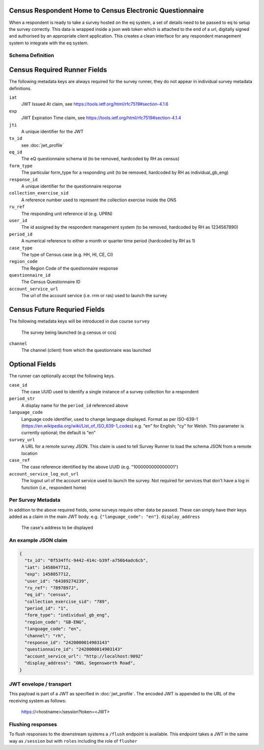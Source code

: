 Census Respondent Home to Census Electronic Questionnaire
---------------------------------------------------------

When a respondent is ready to take a survey hosted on the eq system, a set of details
need to be passed to eq to setup the survey correctly. This data is wrapped inside a json web
token which is attached to the end of a url, digitally signed and authorised by an appropriate
client application. This creates a clean interface for any respondent management system
to integrate with the eq system.

Schema Definition
=================

Census Required Runner Fields
------------------------------

The following metadata keys are always required for the survey runner, they do not appear in individual survey metadata definitions.

``iat``
  JWT Issued At claim, see https://tools.ietf.org/html/rfc7519#section-4.1.6
``exp``
  JWT Expiration Time claim, see https://tools.ietf.org/html/rfc7519#section-4.1.4
``jti``
   A unique identifier for the JWT
``tx_id``
  see :doc:`jwt_profile`
``eq_id``
  The eQ questionnaire schema id (to be removed, hardcoded by RH as census)
``form_type``
  The particular form_type for a responding unit (to be removed, hardcoded by RH as individual_gb_eng)
``response_id``
  A unique identifier for the questionnaire response
``collection_exercise_sid``
  A reference number used to represent the collection exercise inside the ONS
``ru_ref``
  The responding unit reference id (e.g. UPRN)
``user_id``
  The id assigned by the respondent management system (to be removed, hardcoded by RH as 1234567890)
``period_id``
  A numerical reference to either a month or quarter time period (hardcoded by RH as 1)
``case_type``
  The type of Census case (e.g. HH, HI, CE, CI)
``region_code``
  The Region Code of the questionnaire response
``questionnaire_id``
  The Census Questionnaire ID
``account_service_url``
  The url of the account service (i.e. rrm or ras) used to launch the survey


Census Future Requried Fields
-----------------------------
The following metadata keys will be introduced in due course
``survey``
  The survey being launched (e.g census or ccs)
``channel``
  The channel (client) from which the questionnaire was launched

Optional Fields
---------------
The runner can optionally accept the following keys.

``case_id``
  The case UUID used to identify a single instance of a survey collection for a respondent
``period_str``
  A display name for the ``period_id`` referenced above
``language_code``
  Language code identifier, used to change language displayed. Format as per ISO-639-1 (https://en.wikipedia.org/wiki/List_of_ISO_639-1_codes) e.g. "en" for English; "cy" for Welsh. This parameter is currently optional; the default is "en"
``survey_url``
  A URL for a remote survey JSON. This claim is used to tell Survey Runner to load the schema JSON from a remote location
``case_ref``
  The case reference identified by the above UUID (e.g. "1000000000000001")
``account_service_log_out_url``
  The logout url of the account service used to launch the survey.  Not required for services that don't have a log in function (i.e., respondent home)


Per Survey Metadata
===================
In addition to the above required fields, some surveys require other data be passed. These can simply have their keys added as a claim in the main JWT body. e.g. ``{"language_code": "en"}``.
``display_address``
  The case's address to be displayed

An example JSON claim
=====================

.. code-block:: javascript

  {
    "tx_id": "0f534ffc-9442-414c-b39f-a756b4adc6cb",
    "iat": 1458047712,
    "exp": 1458057712,
    "user_id": "64389274239",
    "ru_ref": "7897897J",
    "eq_id": "census",
    "collection_exercise_sid": "789",
    "period_id": "1",
    "form_type": "individual_gb_eng",
    "region_code": "GB-ENG",
    "language_code": "en",
    "channel": "rh",
    "response_id": "2420000014903143"
    "questionnaire_id": "2420000014903143"
    "account_service_url": "http://localhost:9092"
    "display_address": "ONS, Segensworth Road",
  }


JWT envelope / transport
========================
This payload is part of a JWT as specified in :doc:`jwt_profile`. The encoded
JWT is appended to the URL of the receiving system as follows:

  https://<hostname>/session?token=<JWT>


Flushing responses
========================
To flush responses to the downstream systems a ``/flush`` endpoint is available.
This endpoint takes a JWT in the same way as ``/session`` but with ``roles``
including the role of  ``flusher``
